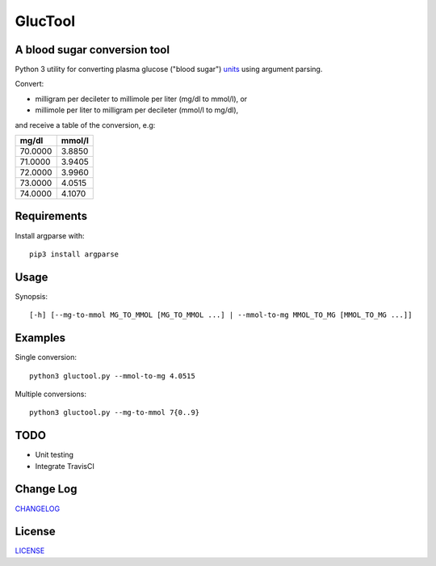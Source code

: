 ========
GlucTool
========
.. image:: https://api.codacy.com/project/badge/Grade/717665e06c8e41c7b4184ad40682aed4
   :target: https://www.codacy.com/app/marshki/GlucTool?utm_source=github.com&amp;utm_medium=referral&amp;utm_content=marshki/GlucTool&amp;utm_campaign=Badge_Grade

.. image:: https://img.shields.io/badge/Maintained%3F-yes-green.svg
   :target: https://GitHub.com/Naereen/StrapDown.js/graphs/commit-activity

.. image:: https://img.shields.io/badge/Made%20with-Python-1f425f.svg
   :target: https://www.python.org/

.. image:: https://img.shields.io/badge/License-MIT-blue.svg
   :target: https://lbesson.mit-license.org/

A blood sugar conversion tool
-----------------------------
Python 3 utility for converting plasma glucose ("blood sugar") units_ using argument parsing.

.. _units: https://en.wikipedia.org/wiki/Blood_sugar#Units

Convert:

* milligram per decileter to millimole per liter (mg/dl to mmol/l), or
* millimole per liter to milligram per decileter (mmol/l to mg/dl),

and receive a table of the conversion, e.g:

+------------+------------+
|   mg/dl    |   mmol/l   |
+============+============+
|    70.0000 |     3.8850 |
+------------+------------+
|    71.0000 |     3.9405 |
+------------+------------+
|    72.0000 |     3.9960 |
+------------+------------+
|    73.0000 |     4.0515 |
+------------+------------+
|    74.0000 |     4.1070 |
+------------+------------+

Requirements
------------
Install argparse with:
::
	pip3 install argparse

Usage
-----
Synopsis:
::
	[-h] [--mg-to-mmol MG_TO_MMOL [MG_TO_MMOL ...] | --mmol-to-mg MMOL_TO_MG [MMOL_TO_MG ...]]

Examples
--------
Single conversion:
::
	python3 gluctool.py --mmol-to-mg 4.0515

Multiple conversions:
::
	python3 gluctool.py --mg-to-mmol 7{0..9}

TODO
----
* Unit testing
* Integrate TravisCI

Change Log
----------
CHANGELOG_

.. _CHANGELOG: https://github.com/marshki/blood_glucose_conversion/blob/master/CHANGELOG.rst

License
-------
LICENSE_

.. _LICENSE: https://github.com/marshki/blood_glucose_conversion/blob/master/LICENSE.txt
